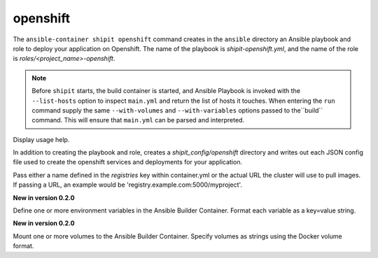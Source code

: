 openshift
=========

.. program:: ansible-container shipit openshift

The ``ansible-container shipit openshift`` command creates in the ``ansible`` directory an Ansible
playbook and role to deploy your application on Openshift. The name of the playbook is
*shipit-openshift.yml*, and the name of the role is *roles/<project_name>-openshift*.


.. note::

    Before ``shipit`` starts, the build container is started, and Ansible Playbook is
    invoked with the ``--list-hosts`` option to inspect ``main.yml`` and return the list of hosts
    it touches. When entering the ``run`` command supply the same ``--with-volumes`` and
    ``--with-variables`` options passed to the``build`` command. This will ensure that ``main.yml``
    can be parsed and interpreted.

.. option:: --help

Display usage help.

.. option:: --save-config

In addition to creating the playbook and role, creates a *shipit_config/openshift* directory and writes out each
JSON config file used to create the openshift services and deployments for your application.

.. option:: --pull-from <registry name>

Pass either a name defined in the *registries* key within container.yml or the actual URL the cluster will use to
pull images. If passing a URL, an example would be 'registry.example.com:5000/myproject'.

.. option:: --with-variables WITH_VARIABLES [WITH_VARIABLES ...]

**New in version 0.2.0**

Define one or more environment variables in the Ansible Builder Container. Format each variable as a
key=value string.

.. option:: --with-volumes WITH_VOLUMES [WITH_VOLUMES ...]

**New in version 0.2.0**

Mount one or more volumes to the Ansible Builder Container. Specify volumes as strings using the Docker
volume format.



